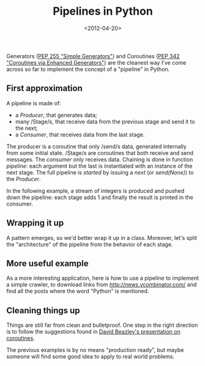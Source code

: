 #+TITLE: Pipelines in Python

#+DATE: <2012-04-20>

Generators ([[http://www.python.org/dev/peps/pep-0255/][PEP 255 "Simple Generators"]]) and Coroutines ([[http://www.python.org/dev/peps/pep-0342/][PEP 342 "Coroutines via Enhanced Generators"]]) are the cleanest way I've come across so far to implement the concept of a "pipeline" in Python.

** First approximation

A pipeline is made of:

-  a /Producer/, that generates data;
-  many /Stage/s, that receive data from the previous stage and send it to the next;
-  a /Consumer/, that receives data from the last stage.

The producer is a coroutine that only /send/s data, generated internally from some initial state. /Stage/s are coroutines that both receive and send messages. The /consumer/ only receives data. Chaining is done in function /pipeline/: each argument but the last is instantiated with an instance of the next stage. The full pipeline is /started/ by issuing a /next/ (or /send(None)/) to the /Producer/.

In the following example, a stream of integers is produced and pushed down the pipeline: each stage adds 1 and finally the result is printed in the consumer.

#+BEGIN_EXPORT html
  <script src="https://gist.github.com/2428213.js?file=pipeline_1.py"></script>
#+END_EXPORT

** Wrapping it up

A pattern emerges, so we'd better wrap it up in a class. Moreover, let's split the "architecture" of the pipeline from the behavior of each stage.

#+BEGIN_EXPORT html
  <script src="https://gist.github.com/2428213.js?file=pipeline_3.py"></script>
#+END_EXPORT

** More useful example

As a more interesting application, here is how to use a pipeline to implement a simple crawler, to download links from [[http://news.ycombinator.com/]] and find all the posts where the word "Python" is mentioned.

#+BEGIN_EXPORT html
  <script src="https://gist.github.com/2428213.js?file=pipeline_4.py"></script>
#+END_EXPORT

** Cleaning things up

Things are still far from clean and bulletproof. One step in the right direction is to follow the suggestions found in [[http://www.dabeaz.com/Fcoroutines/Coroutines.pdf][David Beazley's presentation on coroutines]].

#+BEGIN_EXPORT html
  <script src="https://gist.github.com/2428213.js?file=pipeline_5.py"></script>
#+END_EXPORT

The previous examples is by no means "production ready", but maybe someone will find some good idea to apply to real world problems.

